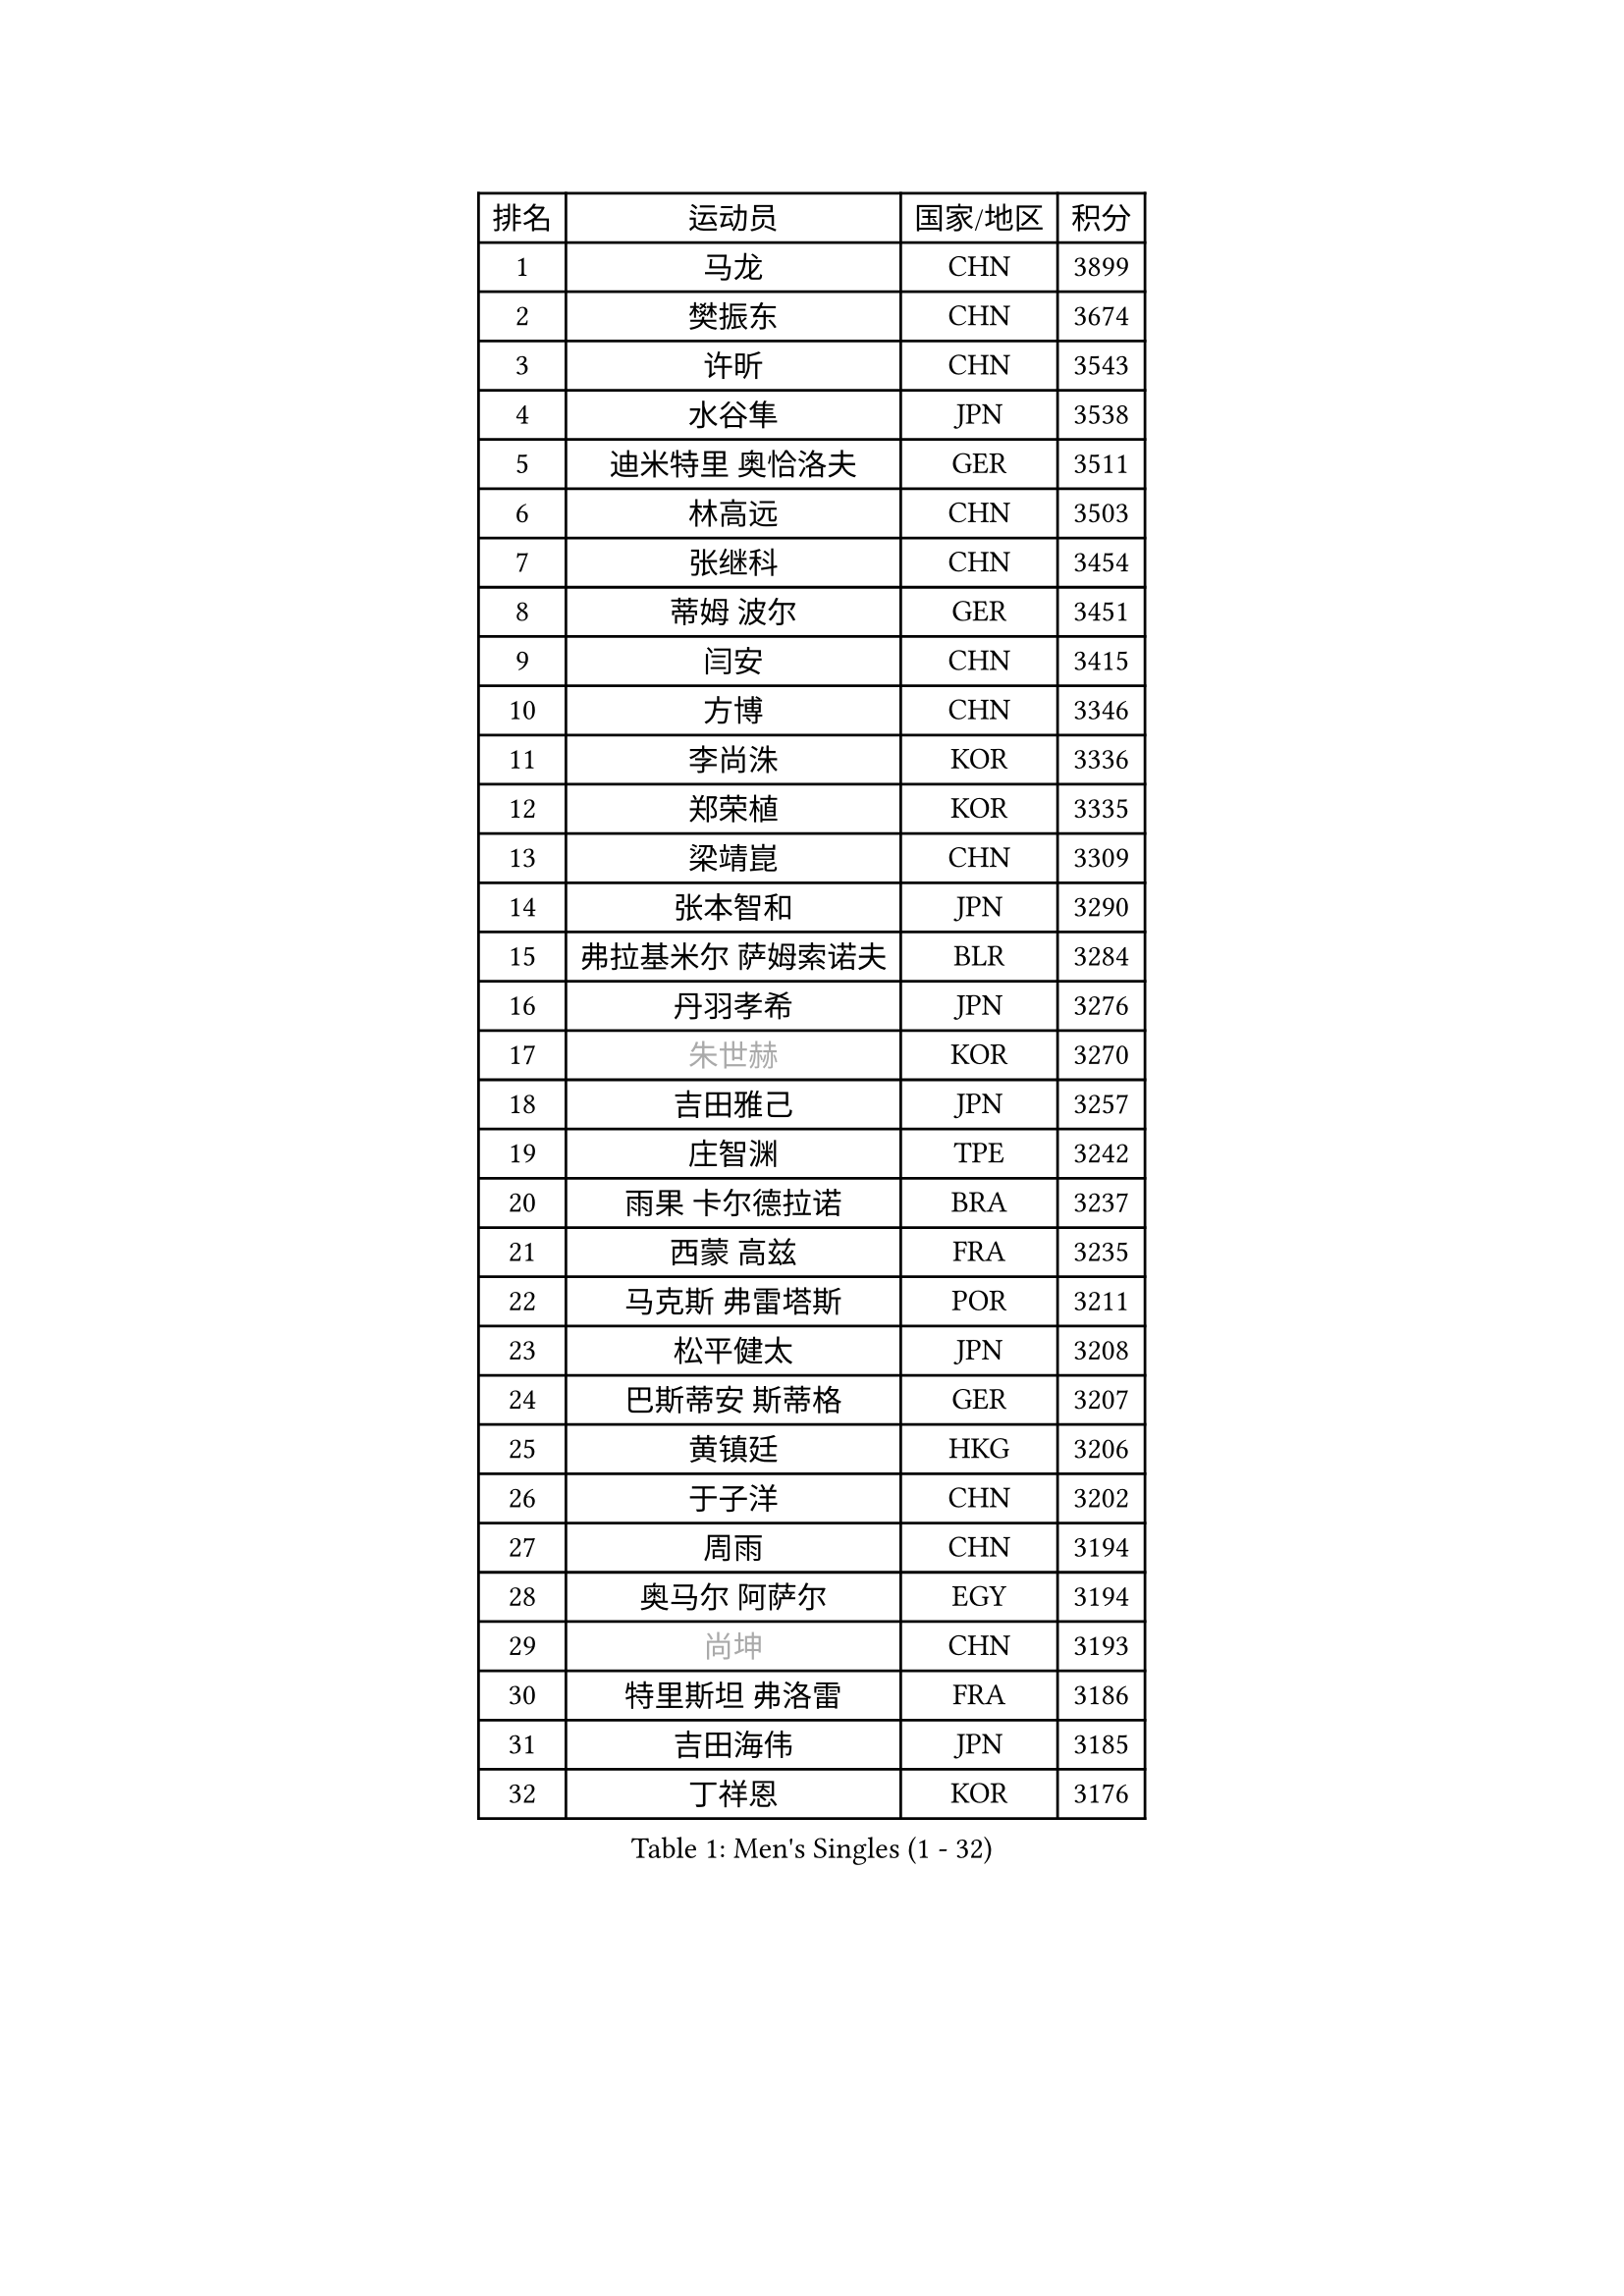 
#set text(font: ("Courier New", "NSimSun"))
#figure(
  caption: "Men's Singles (1 - 32)",
    table(
      columns: 4,
      [排名], [运动员], [国家/地区], [积分],
      [1], [马龙], [CHN], [3899],
      [2], [樊振东], [CHN], [3674],
      [3], [许昕], [CHN], [3543],
      [4], [水谷隼], [JPN], [3538],
      [5], [迪米特里 奥恰洛夫], [GER], [3511],
      [6], [林高远], [CHN], [3503],
      [7], [张继科], [CHN], [3454],
      [8], [蒂姆 波尔], [GER], [3451],
      [9], [闫安], [CHN], [3415],
      [10], [方博], [CHN], [3346],
      [11], [李尚洙], [KOR], [3336],
      [12], [郑荣植], [KOR], [3335],
      [13], [梁靖崑], [CHN], [3309],
      [14], [张本智和], [JPN], [3290],
      [15], [弗拉基米尔 萨姆索诺夫], [BLR], [3284],
      [16], [丹羽孝希], [JPN], [3276],
      [17], [#text(gray, "朱世赫")], [KOR], [3270],
      [18], [吉田雅己], [JPN], [3257],
      [19], [庄智渊], [TPE], [3242],
      [20], [雨果 卡尔德拉诺], [BRA], [3237],
      [21], [西蒙 高兹], [FRA], [3235],
      [22], [马克斯 弗雷塔斯], [POR], [3211],
      [23], [松平健太], [JPN], [3208],
      [24], [巴斯蒂安 斯蒂格], [GER], [3207],
      [25], [黄镇廷], [HKG], [3206],
      [26], [于子洋], [CHN], [3202],
      [27], [周雨], [CHN], [3194],
      [28], [奥马尔 阿萨尔], [EGY], [3194],
      [29], [#text(gray, "尚坤")], [CHN], [3193],
      [30], [特里斯坦 弗洛雷], [FRA], [3186],
      [31], [吉田海伟], [JPN], [3185],
      [32], [丁祥恩], [KOR], [3176],
    )
  )#pagebreak()

#set text(font: ("Courier New", "NSimSun"))
#figure(
  caption: "Men's Singles (33 - 64)",
    table(
      columns: 4,
      [排名], [运动员], [国家/地区], [积分],
      [33], [朴申赫], [PRK], [3173],
      [34], [马蒂亚斯 法尔克], [SWE], [3168],
      [35], [乔纳森 格罗斯], [DEN], [3168],
      [36], [吉村真晴], [JPN], [3162],
      [37], [UEDA Jin], [JPN], [3161],
      [38], [卢文 菲鲁斯], [GER], [3155],
      [39], [夸德里 阿鲁纳], [NGR], [3154],
      [40], [艾曼纽 莱贝松], [FRA], [3151],
      [41], [朱霖峰], [CHN], [3150],
      [42], [GERELL Par], [SWE], [3141],
      [43], [#text(gray, "唐鹏")], [HKG], [3140],
      [44], [TOKIC Bojan], [SLO], [3137],
      [45], [#text(gray, "CHEN Weixing")], [AUT], [3137],
      [46], [LI Ping], [QAT], [3128],
      [47], [张禹珍], [KOR], [3123],
      [48], [LAM Siu Hang], [HKG], [3123],
      [49], [林钟勋], [KOR], [3121],
      [50], [森园政崇], [JPN], [3120],
      [51], [KOU Lei], [UKR], [3113],
      [52], [克里斯坦 卡尔松], [SWE], [3112],
      [53], [WALTHER Ricardo], [GER], [3108],
      [54], [帕特里克 弗朗西斯卡], [GER], [3107],
      [55], [帕纳吉奥迪斯 吉奥尼斯], [GRE], [3107],
      [56], [大岛祐哉], [JPN], [3102],
      [57], [HO Kwan Kit], [HKG], [3102],
      [58], [WANG Zengyi], [POL], [3098],
      [59], [安东 卡尔伯格], [SWE], [3090],
      [60], [SHIBAEV Alexander], [RUS], [3088],
      [61], [TAZOE Kenta], [JPN], [3083],
      [62], [ROBLES Alvaro], [ESP], [3081],
      [63], [#text(gray, "李廷佑")], [KOR], [3081],
      [64], [赵胜敏], [KOR], [3080],
    )
  )#pagebreak()

#set text(font: ("Courier New", "NSimSun"))
#figure(
  caption: "Men's Singles (65 - 96)",
    table(
      columns: 4,
      [排名], [运动员], [国家/地区], [积分],
      [65], [利亚姆 皮切福德], [ENG], [3080],
      [66], [OUAICHE Stephane], [FRA], [3077],
      [67], [吉村和弘], [JPN], [3076],
      [68], [ACHANTA Sharath Kamal], [IND], [3074],
      [69], [及川瑞基], [JPN], [3065],
      [70], [DRINKHALL Paul], [ENG], [3065],
      [71], [村松雄斗], [JPN], [3065],
      [72], [陈建安], [TPE], [3065],
      [73], [周恺], [CHN], [3064],
      [74], [贝内迪克特 杜达], [GER], [3056],
      [75], [安德烈 加奇尼], [CRO], [3053],
      [76], [MATTENET Adrien], [FRA], [3050],
      [77], [IONESCU Ovidiu], [ROU], [3048],
      [78], [HABESOHN Daniel], [AUT], [3047],
      [79], [MONTEIRO Joao], [POR], [3042],
      [80], [林昀儒], [TPE], [3037],
      [81], [斯特凡 菲格尔], [AUT], [3034],
      [82], [ROBINOT Quentin], [FRA], [3033],
      [83], [PISTEJ Lubomir], [SVK], [3031],
      [84], [周启豪], [CHN], [3029],
      [85], [TAKAKIWA Taku], [JPN], [3028],
      [86], [MACHI Asuka], [JPN], [3028],
      [87], [薛飞], [CHN], [3027],
      [88], [#text(gray, "WANG Xi")], [GER], [3026],
      [89], [PERSSON Jon], [SWE], [3026],
      [90], [LIAO Cheng-Ting], [TPE], [3025],
      [91], [雅克布 迪亚斯], [POL], [3020],
      [92], [阿德里安 克里桑], [ROU], [3019],
      [93], [WANG Eugene], [CAN], [3018],
      [94], [MATSUYAMA Yuki], [JPN], [3013],
      [95], [LUNDQVIST Jens], [SWE], [3011],
      [96], [KIZUKURI Yuto], [JPN], [3010],
    )
  )#pagebreak()

#set text(font: ("Courier New", "NSimSun"))
#figure(
  caption: "Men's Singles (97 - 128)",
    table(
      columns: 4,
      [排名], [运动员], [国家/地区], [积分],
      [97], [达科 约奇克], [SLO], [3009],
      [98], [高宁], [SGP], [3006],
      [99], [ZHMUDENKO Yaroslav], [UKR], [3006],
      [100], [蒂亚戈 阿波罗尼亚], [POR], [3005],
      [101], [金珉锡], [KOR], [3003],
      [102], [江天一], [HKG], [2998],
      [103], [PARK Ganghyeon], [KOR], [2998],
      [104], [诺沙迪 阿拉米扬], [IRI], [2991],
      [105], [KANG Dongsoo], [KOR], [2984],
      [106], [#text(gray, "FANG Yinchi")], [CHN], [2984],
      [107], [TREGLER Tomas], [CZE], [2981],
      [108], [KIM Donghyun], [KOR], [2974],
      [109], [#text(gray, "HE Zhiwen")], [ESP], [2973],
      [110], [ANDERSSON Harald], [SWE], [2971],
      [111], [PUCAR Tomislav], [CRO], [2970],
      [112], [RYUZAKI Tonin], [JPN], [2968],
      [113], [ALAMIAN Nima], [IRI], [2964],
      [114], [ELOI Damien], [FRA], [2963],
      [115], [帕特里克 鲍姆], [GER], [2961],
      [116], [王楚钦], [CHN], [2958],
      [117], [NUYTINCK Cedric], [BEL], [2958],
      [118], [MATSUDAIRA Kenji], [JPN], [2955],
      [119], [罗伯特 加尔多斯], [AUT], [2954],
      [120], [BOBOCICA Mihai], [ITA], [2947],
      [121], [SAKAI Asuka], [JPN], [2943],
      [122], [DESAI Harmeet], [IND], [2941],
      [123], [NG Pak Nam], [HKG], [2940],
      [124], [CASSIN Alexandre], [FRA], [2937],
      [125], [汪洋], [SVK], [2937],
      [126], [ZHAI Yujia], [DEN], [2936],
      [127], [FLORAS Robert], [POL], [2935],
      [128], [TSUBOI Gustavo], [BRA], [2935],
    )
  )